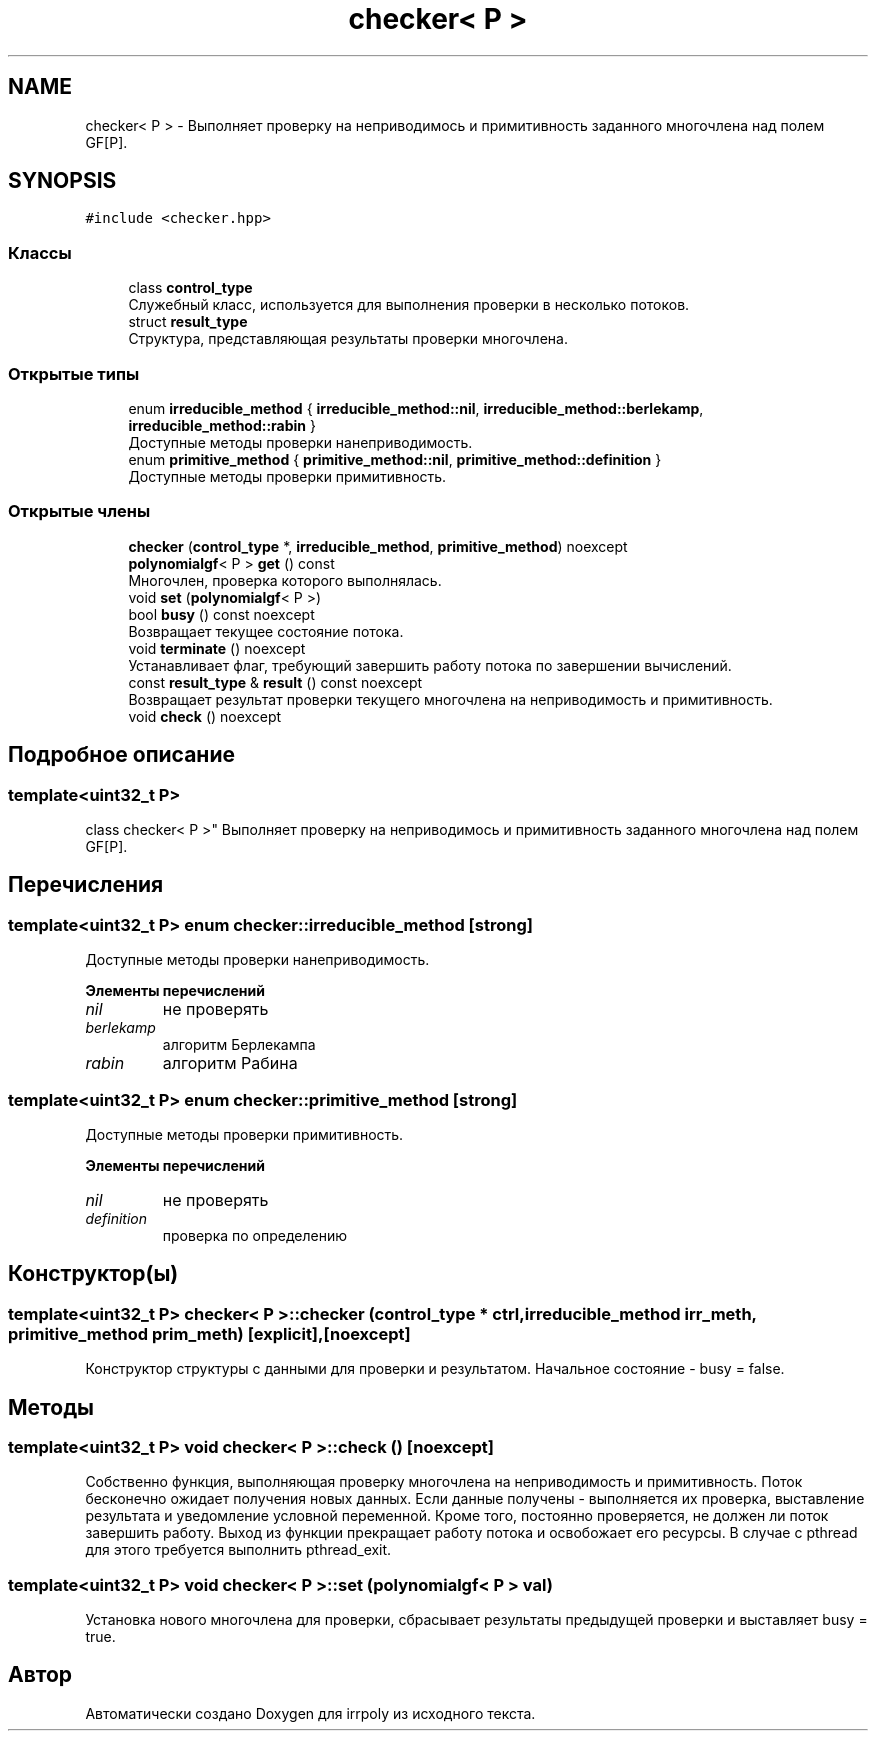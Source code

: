 .TH "checker< P >" 3 "Пн 11 Ноя 2019" "Version 1.0.0" "irrpoly" \" -*- nroff -*-
.ad l
.nh
.SH NAME
checker< P > \- Выполняет проверку на неприводимось и примитивность заданного многочлена над полем GF[P]\&.  

.SH SYNOPSIS
.br
.PP
.PP
\fC#include <checker\&.hpp>\fP
.SS "Классы"

.in +1c
.ti -1c
.RI "class \fBcontrol_type\fP"
.br
.RI "Cлужебный класс, используется для выполнения проверки в несколько потоков\&. "
.ti -1c
.RI "struct \fBresult_type\fP"
.br
.RI "Структура, представляющая результаты проверки многочлена\&. "
.in -1c
.SS "Открытые типы"

.in +1c
.ti -1c
.RI "enum \fBirreducible_method\fP { \fBirreducible_method::nil\fP, \fBirreducible_method::berlekamp\fP, \fBirreducible_method::rabin\fP }"
.br
.RI "Доступные методы проверки нанеприводимость\&. "
.ti -1c
.RI "enum \fBprimitive_method\fP { \fBprimitive_method::nil\fP, \fBprimitive_method::definition\fP }"
.br
.RI "Доступные методы проверки примитивность\&. "
.in -1c
.SS "Открытые члены"

.in +1c
.ti -1c
.RI "\fBchecker\fP (\fBcontrol_type\fP *, \fBirreducible_method\fP, \fBprimitive_method\fP) noexcept"
.br
.ti -1c
.RI "\fBpolynomialgf\fP< P > \fBget\fP () const"
.br
.RI "Многочлен, проверка которого выполнялась\&. "
.ti -1c
.RI "void \fBset\fP (\fBpolynomialgf\fP< P >)"
.br
.ti -1c
.RI "bool \fBbusy\fP () const noexcept"
.br
.RI "Возвращает текущее состояние потока\&. "
.ti -1c
.RI "void \fBterminate\fP () noexcept"
.br
.RI "Устанавливает флаг, требующий завершить работу потока по завершении вычислений\&. "
.ti -1c
.RI "const \fBresult_type\fP & \fBresult\fP () const noexcept"
.br
.RI "Возвращает результат проверки текущего многочлена на неприводимость и примитивность\&. "
.ti -1c
.RI "void \fBcheck\fP () noexcept"
.br
.in -1c
.SH "Подробное описание"
.PP 

.SS "template<uint32_t P>
.br
class checker< P >"
Выполняет проверку на неприводимось и примитивность заданного многочлена над полем GF[P]\&. 
.SH "Перечисления"
.PP 
.SS "template<uint32_t P> enum \fBchecker::irreducible_method\fP\fC [strong]\fP"

.PP
Доступные методы проверки нанеприводимость\&. 
.PP
\fBЭлементы перечислений\fP
.in +1c
.TP
\fB\fInil \fP\fP
не проверять 
.TP
\fB\fIberlekamp \fP\fP
алгоритм Берлекампа 
.TP
\fB\fIrabin \fP\fP
алгоритм Рабина 
.SS "template<uint32_t P> enum \fBchecker::primitive_method\fP\fC [strong]\fP"

.PP
Доступные методы проверки примитивность\&. 
.PP
\fBЭлементы перечислений\fP
.in +1c
.TP
\fB\fInil \fP\fP
не проверять 
.TP
\fB\fIdefinition \fP\fP
проверка по определению 
.SH "Конструктор(ы)"
.PP 
.SS "template<uint32_t P> \fBchecker\fP< P >::\fBchecker\fP (\fBcontrol_type\fP * ctrl, \fBirreducible_method\fP irr_meth, \fBprimitive_method\fP prim_meth)\fC [explicit]\fP, \fC [noexcept]\fP"
Конструктор структуры с данными для проверки и результатом\&. Начальное состояние - busy = false\&. 
.SH "Методы"
.PP 
.SS "template<uint32_t P> void \fBchecker\fP< P >::check ()\fC [noexcept]\fP"
Собственно функция, выполняющая проверку многочлена на неприводимость и примитивность\&. Поток бесконечно ожидает получения новых данных\&. Если данные получены - выполняется их проверка, выставление результата и уведомление условной переменной\&. Кроме того, постоянно проверяется, не должен ли поток завершить работу\&. Выход из функции прекращает работу потока и освобожает его ресурсы\&. В случае с pthread для этого требуется выполнить pthread_exit\&. 
.SS "template<uint32_t P> void \fBchecker\fP< P >::set (\fBpolynomialgf\fP< P > val)"
Установка нового многочлена для проверки, сбрасывает результаты предыдущей проверки и выставляет busy = true\&. 

.SH "Автор"
.PP 
Автоматически создано Doxygen для irrpoly из исходного текста\&.
